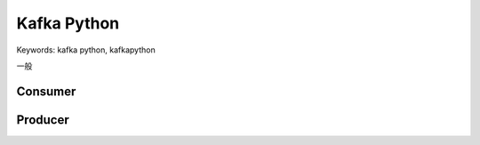 Kafka Python
==============================================================================
Keywords: kafka python, kafkapython

一般

Consumer
------------------------------------------------------------------------------



Producer
------------------------------------------------------------------------------
